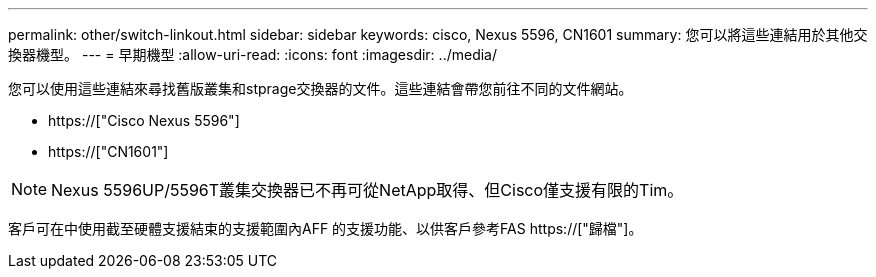 ---
permalink: other/switch-linkout.html 
sidebar: sidebar 
keywords: cisco, Nexus 5596, CN1601 
summary: 您可以將這些連結用於其他交換器機型。 
---
= 早期機型
:allow-uri-read: 
:icons: font
:imagesdir: ../media/


您可以使用這些連結來尋找舊版叢集和stprage交換器的文件。這些連結會帶您前往不同的文件網站。

* https://["Cisco Nexus 5596"]
* https://["CN1601"]



NOTE: Nexus 5596UP/5596T叢集交換器已不再可從NetApp取得、但Cisco僅支援有限的Tim。

客戶可在中使用截至硬體支援結束的支援範圍內AFF 的支援功能、以供客戶參考FAS https://["歸檔"]。
